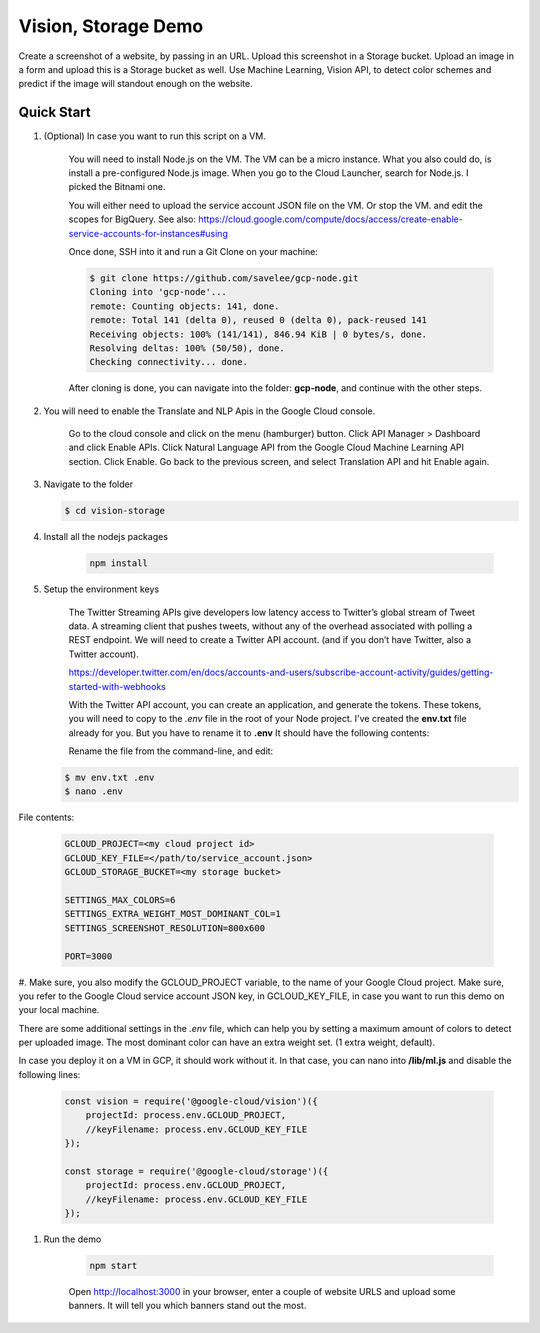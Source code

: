 Vision, Storage Demo
===============================================================================

Create a screenshot of a website, by passing in an URL.
Upload this screenshot in a Storage bucket.
Upload an image in a form and upload this is a Storage bucket as well.
Use Machine Learning, Vision API, to detect color schemes and predict
if the image will standout enough on the website.

Quick Start
-------------------------------------------------------------------------------

#. (Optional) In case you want to run this script on a VM. 

    You will need to install Node.js on the VM. The VM can be a micro instance. 
    What you also could do, is install a pre-configured Node.js image.
    When you go to the Cloud Launcher, search for Node.js. I picked the Bitnami one.

    You will either need to upload the service account JSON file on the VM. Or stop the VM.
    and edit the scopes for BigQuery. See also: https://cloud.google.com/compute/docs/access/create-enable-service-accounts-for-instances#using

    Once done, SSH into it and run a Git Clone on your machine:

    .. code-block:: bash
    
        $ git clone https://github.com/savelee/gcp-node.git
        Cloning into 'gcp-node'...
        remote: Counting objects: 141, done.
        remote: Total 141 (delta 0), reused 0 (delta 0), pack-reused 141
        Receiving objects: 100% (141/141), 846.94 KiB | 0 bytes/s, done.
        Resolving deltas: 100% (50/50), done.
        Checking connectivity... done.
    
    After cloning is done, you can navigate into the folder: **gcp-node**, and continue with the other steps.

#. You will need to enable the Translate and NLP Apis in the Google Cloud console.

    Go to the cloud console and click on the menu (hamburger) button. 
    Click API Manager > Dashboard and click Enable APIs. 
    Click Natural Language API from the Google Cloud Machine Learning API section. 
    Click Enable. Go back to the previous screen, and select Translation API and hit Enable again.

#. Navigate to the folder

   .. code-block:: bash

        $ cd vision-storage


#. Install all the nodejs packages

    .. code-block:: bash

        npm install


#. Setup the environment keys

    The Twitter Streaming APIs give developers low latency access to Twitter’s global stream of Tweet data. 
    A streaming client that pushes tweets, without any of the overhead associated with polling a REST endpoint.
    We will need to create a Twitter API account. (and if you don’t have Twitter, also a Twitter account).

    https://developer.twitter.com/en/docs/accounts-and-users/subscribe-account-activity/guides/getting-started-with-webhooks

    With the Twitter API account, you can create an application, and generate the tokens. 
    These tokens, you will need to copy to the *.env* file in the root of your Node project. 
    I've created the **env.txt** file already for you. But you have to rename it to **.env**
    It should have the following contents:

    Rename the file from the command-line, and edit:

   .. code-block:: bash

        $ mv env.txt .env
        $ nano .env


File contents:


    .. code-block:: bash

        GCLOUD_PROJECT=<my cloud project id>
        GCLOUD_KEY_FILE=</path/to/service_account.json>
        GCLOUD_STORAGE_BUCKET=<my storage bucket>

        SETTINGS_MAX_COLORS=6
        SETTINGS_EXTRA_WEIGHT_MOST_DOMINANT_COL=1
        SETTINGS_SCREENSHOT_RESOLUTION=800x600

        PORT=3000
    

#. Make sure, you also modify the GCLOUD_PROJECT variable, to the name of your Google Cloud project.
Make sure, you refer to the Google Cloud service account JSON key, in GCLOUD_KEY_FILE, in case you want
to run this demo on your local machine. 

There are some additional settings in the *.env* file, which can help you by
setting a maximum amount of colors to detect per uploaded image. The most dominant
color can have an extra weight set. (1 extra weight, default).

In case you deploy it on a VM in GCP, it should work without it.
In that case, you can nano into **/lib/ml.js** and disable the following lines:

    .. code:: javascript
        
        const vision = require('@google-cloud/vision')({
            projectId: process.env.GCLOUD_PROJECT,
            //keyFilename: process.env.GCLOUD_KEY_FILE
        });

        const storage = require('@google-cloud/storage')({
            projectId: process.env.GCLOUD_PROJECT,
            //keyFilename: process.env.GCLOUD_KEY_FILE
        });

#. Run the demo

    .. code-block:: bash
    
        npm start

    Open http://localhost:3000 in your browser, enter a couple of website URLS
    and upload some banners. It will tell you which banners stand out the most.